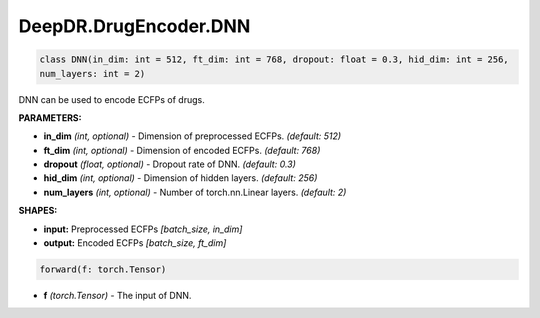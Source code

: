 DeepDR.DrugEncoder.DNN
===========================



.. code-block:: python

   class DNN(in_dim: int = 512, ft_dim: int = 768, dropout: float = 0.3, hid_dim: int = 256,
   num_layers: int = 2)

DNN can be used to encode ECFPs of drugs.

**PARAMETERS:**

* **in_dim** *(int, optional)* - Dimension of preprocessed ECFPs. *(default: 512)*
* **ft_dim** *(int, optional)* - Dimension of encoded ECFPs. *(default: 768)*
* **dropout** *(float, optional)* - Dropout rate of DNN. *(default: 0.3)*
* **hid_dim** *(int, optional)* - Dimension of hidden layers. *(default: 256)*
* **num_layers** *(int, optional)* - Number of torch.nn.Linear layers. *(default: 2)*

**SHAPES:**

* **input:** Preprocessed ECFPs *[batch_size, in_dim]*
* **output:** Encoded ECFPs *[batch_size, ft_dim]*

.. code-block:: python

	forward(f: torch.Tensor)

* **f** *(torch.Tensor)* - The input of DNN.
